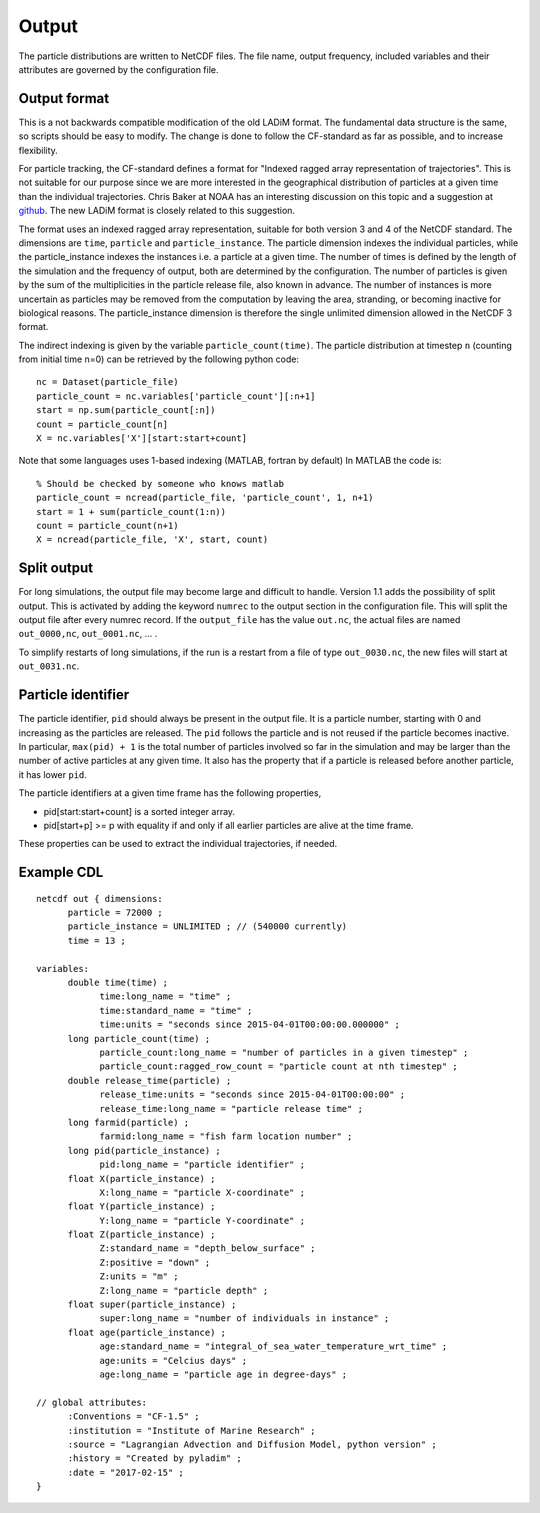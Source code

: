 Output
======

The particle distributions are written to NetCDF files. The file name, output frequency, included variables and their attributes are governed by the configuration file.

Output format
-------------

This is a not backwards compatible modification of the old LADiM format. The
fundamental data structure is the same, so scripts should be easy to modify.
The change is done to follow the CF-standard as far as possible, and to
increase flexibility.

For particle tracking, the CF-standard defines a format for "Indexed ragged
array representation of trajectories". This is not suitable for our purpose
since we are more interested in the geographical distribution of particles at a
given time than the individual trajectories. Chris Baker at NOAA has an
interesting discussion on this topic and a suggestion at `github
<https://github.com/NOAA-ORR-ERD/nc_particles/blob/master/
nc_particle_standard.md>`_. The new LADiM format is closely related to this
suggestion.

The format uses an indexed ragged array representation, suitable for both
version 3 and 4 of the NetCDF standard. The dimensions are ``time``,
``particle`` and ``particle_instance``. The particle dimension indexes the
individual particles, while the particle_instance indexes the instances i.e. a
particle at a given time. The number of times is defined by the length of the
simulation and the frequency of output, both are determined by the
configuration. The number of particles is given by the sum of the
multiplicities in the particle release file, also known in advance. The number
of instances is more uncertain as particles may be removed from the computation
by leaving the area, stranding, or becoming inactive for biological reasons.
The particle_instance dimension is therefore the single unlimited dimension allowed in the NetCDF 3 format.

The indirect indexing is given by the variable ``particle_count(time)``. The
particle distribution at timestep ``n`` (counting from initial time n=0) can be
retrieved by the following python code::

  nc = Dataset(particle_file)
  particle_count = nc.variables['particle_count'][:n+1]
  start = np.sum(particle_count[:n])
  count = particle_count[n]
  X = nc.variables['X'][start:start+count]

Note that some languages uses 1-based indexing (MATLAB, fortran by default) In
MATLAB the code is::

  % Should be checked by someone who knows matlab
  particle_count = ncread(particle_file, 'particle_count', 1, n+1)
  start = 1 + sum(particle_count(1:n))
  count = particle_count(n+1)
  X = ncread(particle_file, 'X', start, count)

Split output
------------

For long simulations, the output file may become large and difficult to handle.
Version 1.1 adds the possibility of split output. This is activated by adding the keyword ``numrec`` to the output section in the configuration file. This will split the output file after every numrec record. If the ``output_file`` has the value ``out.nc``, the actual files are named ``out_0000,nc``, ``out_0001.nc``, ... .

To simplify restarts of long simulations, if the run is a restart from a file of type ``out_0030.nc``, the new files will start at ``out_0031.nc``.


.. seealso::

  Module :mod:`output`
    Documentation of the :mod:`output` module.

Particle identifier
-------------------

The particle identifier, ``pid`` should always be present in the output file.
It is a particle number, starting with 0 and increasing as the particles are
released. The ``pid`` follows the particle and is not reused if the particle
becomes inactive.  In particular, ``max(pid) + 1`` is the total number of
particles involved so far in the simulation and may be larger than the number
of active particles at any given time. It also has the property that if a
particle is released before another particle, it has lower ``pid``.

The particle identifiers at a given time frame has the following properties,

* pid[start:start+count] is a sorted integer array.
* pid[start+p] >= p
  with equality if and only if all earlier particles are alive at the time
  frame.

These properties can be used to extract the individual trajectories, if needed.

Example CDL
-----------

::

  netcdf out { dimensions:
        particle = 72000 ;
        particle_instance = UNLIMITED ; // (540000 currently)
        time = 13 ;

  variables:
        double time(time) ;
              time:long_name = "time" ;
              time:standard_name = "time" ;
              time:units = "seconds since 2015-04-01T00:00:00.000000" ;
        long particle_count(time) ;
              particle_count:long_name = "number of particles in a given timestep" ;
              particle_count:ragged_row_count = "particle count at nth timestep" ;
        double release_time(particle) ;
              release_time:units = "seconds since 2015-04-01T00:00:00" ;
              release_time:long_name = "particle release time" ;
        long farmid(particle) ;
              farmid:long_name = "fish farm location number" ;
        long pid(particle_instance) ;
              pid:long_name = "particle identifier" ;
        float X(particle_instance) ;
              X:long_name = "particle X-coordinate" ;
        float Y(particle_instance) ;
              Y:long_name = "particle Y-coordinate" ;
        float Z(particle_instance) ;
              Z:standard_name = "depth_below_surface" ;
              Z:positive = "down" ;
              Z:units = "m" ;
              Z:long_name = "particle depth" ;
        float super(particle_instance) ;
              super:long_name = "number of individuals in instance" ;
        float age(particle_instance) ;
              age:standard_name = "integral_of_sea_water_temperature_wrt_time" ;
              age:units = "Celcius days" ;
              age:long_name = "particle age in degree-days" ;

  // global attributes:
        :Conventions = "CF-1.5" ;
        :institution = "Institute of Marine Research" ;
        :source = "Lagrangian Advection and Diffusion Model, python version" ;
        :history = "Created by pyladim" ;
        :date = "2017-02-15" ;
  }
